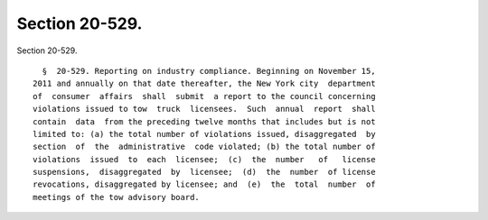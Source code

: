 Section 20-529.
===============

Section 20-529. ::    
        
     
        §  20-529. Reporting on industry compliance. Beginning on November 15,
      2011 and annually on that date thereafter, the New York city  department
      of  consumer  affairs  shall  submit  a report to the council concerning
      violations issued to tow  truck  licensees.  Such  annual  report  shall
      contain  data  from the preceding twelve months that includes but is not
      limited to: (a) the total number of violations issued, disaggregated  by
      section  of  the  administrative  code violated; (b) the total number of
      violations  issued  to  each  licensee;  (c)  the  number   of   license
      suspensions,  disaggregated  by  licensee;  (d)  the  number  of license
      revocations, disaggregated by licensee; and  (e)  the  total  number  of
      meetings of the tow advisory board.
    
    
    
    
    
    
    